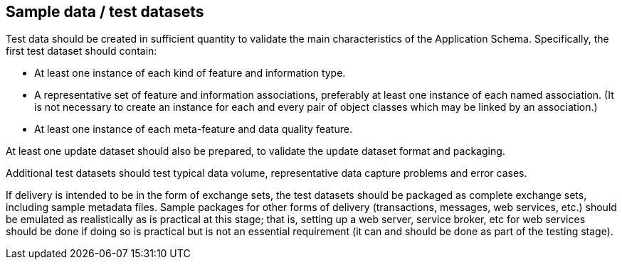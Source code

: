 == Sample data / test datasets

Test data should be created in sufficient quantity to validate the main
characteristics of the Application Schema. Specifically, the first test dataset
should contain:

* At least one instance of each kind of feature and information type.
* A representative set of feature and information associations, preferably at least
one instance of each named association. (It is not necessary to create an instance
for each and every pair of object classes which may be linked by an association.)
* At least one instance of each meta-feature and data quality feature.

At least one update dataset should also be prepared, to validate the update dataset
format and packaging.

Additional test datasets should test typical data volume, representative data
capture problems and error cases.

If delivery is intended to be in the form of exchange sets, the test datasets should
be packaged as complete exchange sets, including sample metadata files. Sample
packages for other forms of delivery (transactions, messages, web services, etc.)
should be emulated as realistically as is practical at this stage; that is, setting
up a web server, service broker, etc for web services should be done if doing so is
practical but is not an essential requirement (it can and should be done as part of
the testing stage).
